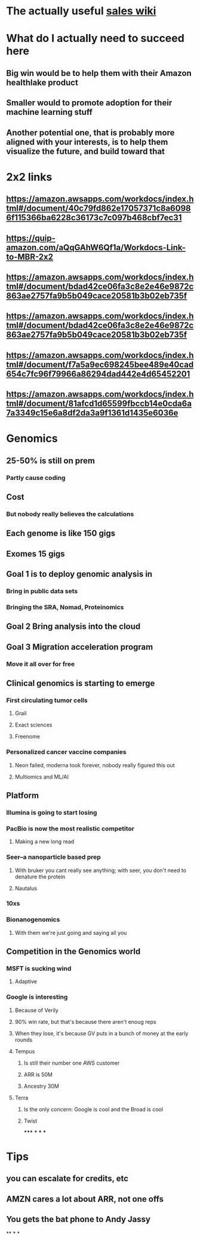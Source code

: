 * The actually useful [[https://w.amazon.com/bin/view/AWS-Sales-BD/AWS-Industry-Verticals/HCLS/][sales wiki]]
* *What do I actually need to succeed here*
** Big win would be to help them with their Amazon healthlake product
** Smaller would to promote adoption for their machine learning stuff
** Another potential one, that is probably more aligned with your interests, is to help them visualize the future, and build toward that
* 2x2 links
** https://amazon.awsapps.com/workdocs/index.html#/document/40c79fd862e17057371c8a60986f115366ba6228c36173c7c097b468cbf7ec31
** https://quip-amazon.com/aQqGAhW6Qf1a/Workdocs-Link-to-MBR-2x2
** https://amazon.awsapps.com/workdocs/index.html#/document/bdad42ce06fa3c8e2e46e9872c863ae2757fa9b5b049cace20581b3b02eb735f
** https://amazon.awsapps.com/workdocs/index.html#/document/bdad42ce06fa3c8e2e46e9872c863ae2757fa9b5b049cace20581b3b02eb735f
** https://amazon.awsapps.com/workdocs/index.html#/document/f7a5a9ec698245bee489e40cad654c7fc96f79966a86294dad442e4d65452201
** https://amazon.awsapps.com/workdocs/index.html#/document/81afcd1d65599fbccb14e0cda6a7a3349c15e6a8df2da3a9f1361d1435e6036e
* Genomics
** 25-50% is still on prem
*** Partly cause coding
** Cost
*** But nobody really believes the calculations
** Each genome is like 150 gigs
** Exomes 15 gigs
** Goal 1 is to deploy genomic analysis in
*** Bring in public data sets
*** Bringing the SRA, Nomad, Proteinomics
** Goal 2 Bring analysis into the cloud
** Goal 3 Migration acceleration program
*** Move it all over for free
** Clinical genomics is starting to emerge
*** First circulating tumor cells
**** Grail
**** Exact sciences
**** Freenome
*** Personalized cancer vaccine companies
**** Neon failed, moderna took forever, nobody really figured this out
**** Multiomics and ML/AI
** Platform
*** Illumina is going to start losing
:PROPERTIES:
:later: 1626986878336
:END:
*** PacBio is now the most realistic competitor
**** Making a new long read
*** Seer--a nanoparticle based prep
**** With bruker you cant really see anything; with seer, you don't need to denature the protein
**** Nautalus
*** 10xs
*** Bionanogenomics
**** With them we're just going and saying all you
** Competition in the Genomics world
*** MSFT is sucking wind
**** Adaptive
*** Google is interesting
**** Because of Verily
**** 90% win rate, but that's because there aren't enoug reps
**** When they lose, it's because GV puts in a bunch of money at the early rounds
**** Tempus
***** Is still their number one AWS customer
***** ARR is 50M
***** Ancestry 30M
**** Terra
***** Is the only concern: Google is cool and the Broad is cool
***** Twist
*****
***
***
***
* Tips
** you can escalate for credits, etc
** AMZN cares a lot about ARR, not one offs
** You gets the bat phone to Andy Jassy
**
*
*